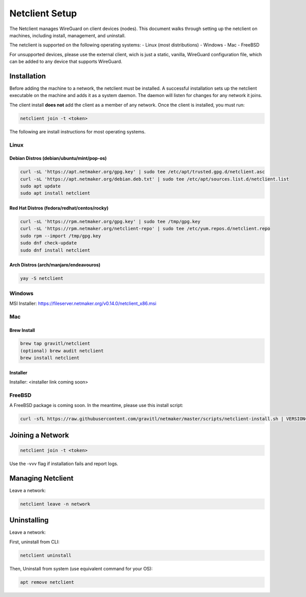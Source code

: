 ================================
Netclient Setup
================================

The Netclient manages WireGuard on client devices (nodes). This document walks through setting up the netclient on machines, including install, management, and uninstall.

The netclient is supported on the following operating systems:
- Linux (most distributions)
- Windows
- Mac
- FreeBSD

For unsupported devices, please use the external client, wich is just a static, vanilla, WireGuard configuration file, which can be added to any device that supports WireGuard.

******************
Installation
******************


Before adding the machine to a network, the netclient must be installed. A successful installation sets up the netclient executable on the machine and adds it as a system daemon. The daemon will listen for changes for any network it joins.

The client install **does not** add the client as a member of any network. Once the client is installed, you must run:

.. code-block::

  netclient join -t <token>

The following are install instructions for most operating systems.

Linux
=============

Debian Distros (debian/ubuntu/mint/pop-os)
------------------------------------------------------

.. code-block::

  curl -sL 'https://apt.netmaker.org/gpg.key' | sudo tee /etc/apt/trusted.gpg.d/netclient.asc
  curl -sL 'https://apt.netmaker.org/debian.deb.txt' | sudo tee /etc/apt/sources.list.d/netclient.list
  sudo apt update
  sudo apt install netclient


Red Hat Distros (fedora/redhat/centos/rocky)
---------------------------------------------------------------------

.. code-block::

  curl -sL 'https://rpm.netmaker.org/gpg.key' | sudo tee /tmp/gpg.key
  curl -sL 'https://rpm.netmaker.org/netclient-repo' | sudo tee /etc/yum.repos.d/netclient.repo
  sudo rpm --import /tmp/gpg.key
  sudo dnf check-update
  sudo dnf install netclient

Arch Distros (arch/manjaro/endeavouros)
------------------------------------------------

.. code-block::

  yay -S netclient

Windows
===============

MSI Installer: https://fileserver.netmaker.org/v0.14.0/netclient_x86.msi

Mac
============

Brew Install
---------------

.. code-block::

  brew tap gravitl/netclient
  (optional) brew audit netclient
  brew install netclient

Installer
---------------

Installer: <installer link coming soon>

FreeBSD
=============

A FreeBSD package is coming soon. In the meantime, please use this install script:

.. code-block::

  curl -sfL https://raw.githubusercontent.com/gravitl/netmaker/master/scripts/netclient-install.sh | VERSION="<your netmaker version>" sh -


******************
Joining a Network
******************

.. code-block::

  netclient join -t <token>

Use the -vvv flag if installation fails and report logs.

*********************
Managing Netclient
*********************

Leave a network:

.. code-block::

  netclient leave -n network


******************
Uninstalling
******************

Leave a network:

First, uninstall from CLI:

.. code-block::

  netclient uninstall

Then, Uninstall from system (use equivalent command for your OS):

.. code-block::

  apt remove netclient
